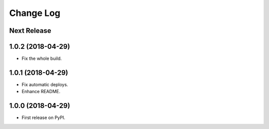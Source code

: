 ==========
Change Log
==========

Next Release
------------

1.0.2 (2018-04-29)
------------------
* Fix the whole build.

1.0.1 (2018-04-29)
------------------
* Fix automatic deploys.
* Enhance README.

1.0.0 (2018-04-29)
------------------
* First release on PyPI.
